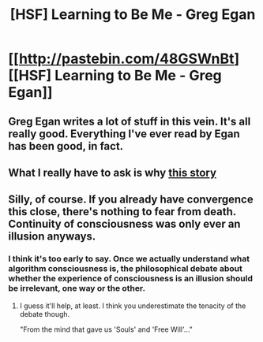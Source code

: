 #+TITLE: [HSF] Learning to Be Me - Greg Egan

* [[http://pastebin.com/48GSWnBt][[HSF] Learning to Be Me - Greg Egan]]
:PROPERTIES:
:Score: 22
:DateUnix: 1393104484.0
:DateShort: 2014-Feb-23
:END:

** Greg Egan writes a lot of stuff in this vein. It's all really good. Everything I've ever read by Egan has been good, in fact.
:PROPERTIES:
:Author: Escapement
:Score: 4
:DateUnix: 1393109106.0
:DateShort: 2014-Feb-23
:END:


** What I really have to ask is why [[#s][this story]]
:PROPERTIES:
:Score: 2
:DateUnix: 1393138397.0
:DateShort: 2014-Feb-23
:END:


** Silly, of course. If you already have convergence this close, there's nothing to fear from death. Continuity of consciousness was only ever an illusion anyways.
:PROPERTIES:
:Author: FeepingCreature
:Score: 1
:DateUnix: 1393114895.0
:DateShort: 2014-Feb-23
:END:

*** I think it's too early to say. Once we actually understand what algorithm consciousness is, the philosophical debate about whether the experience of consciousness is an illusion should be irrelevant, one way or the other.
:PROPERTIES:
:Author: randallsquared
:Score: 5
:DateUnix: 1393157224.0
:DateShort: 2014-Feb-23
:END:

**** I guess it'll help, at least. I think you underestimate the tenacity of the debate though.

"From the mind that gave us 'Souls' and 'Free Will'..."
:PROPERTIES:
:Author: FeepingCreature
:Score: 6
:DateUnix: 1393160137.0
:DateShort: 2014-Feb-23
:END:
